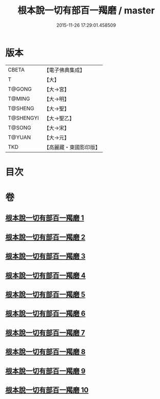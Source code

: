 #+TITLE: 根本說一切有部百一羯磨 / master
#+DATE: 2015-11-26 17:29:01.458509
* 版本
 |     CBETA|【電子佛典集成】|
 |         T|【大】     |
 |    T@GONG|【大→宮】   |
 |    T@MING|【大→明】   |
 |   T@SHENG|【大→聖】   |
 | T@SHENGYI|【大→聖乙】  |
 |    T@SONG|【大→宋】   |
 |    T@YUAN|【大→元】   |
 |       TKD|【高麗藏・東國影印版】|

* 目次
* 卷
** [[file:KR6k0034_001.txt][根本說一切有部百一羯磨 1]]
** [[file:KR6k0034_002.txt][根本說一切有部百一羯磨 2]]
** [[file:KR6k0034_003.txt][根本說一切有部百一羯磨 3]]
** [[file:KR6k0034_004.txt][根本說一切有部百一羯磨 4]]
** [[file:KR6k0034_005.txt][根本說一切有部百一羯磨 5]]
** [[file:KR6k0034_006.txt][根本說一切有部百一羯磨 6]]
** [[file:KR6k0034_007.txt][根本說一切有部百一羯磨 7]]
** [[file:KR6k0034_008.txt][根本說一切有部百一羯磨 8]]
** [[file:KR6k0034_009.txt][根本說一切有部百一羯磨 9]]
** [[file:KR6k0034_010.txt][根本說一切有部百一羯磨 10]]
